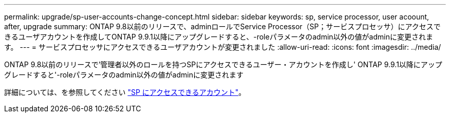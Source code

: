 ---
permalink: upgrade/sp-user-accounts-change-concept.html 
sidebar: sidebar 
keywords: sp, service processor, user acoount, after, upgrade 
summary: ONTAP 9.8以前のリリースで、adminロールでService Processor（SP；サービスプロセッサ）にアクセスできるユーザアカウントを作成してONTAP 9.9.1以降にアップグレードすると、-roleパラメータのadmin以外の値がadminに変更されます。 
---
= サービスプロセッサにアクセスできるユーザアカウントが変更されました
:allow-uri-read: 
:icons: font
:imagesdir: ../media/


[role="lead"]
ONTAP 9.8以前のリリースで'管理者以外のロールを持つSPにアクセスできるユーザー・アカウントを作成し' ONTAP 9.9.1以降にアップグレードすると'-roleパラメータのadmin以外の値がadminに変更されます

詳細については、を参照してください link:../system-admin/accounts-access-sp-concept.html["SP にアクセスできるアカウント"]。
